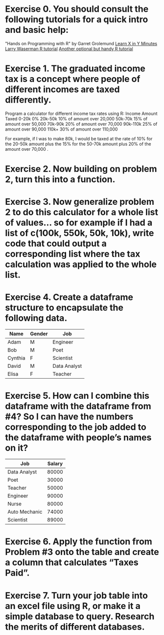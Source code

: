* Exercise 0. You should consult the following tutorials for a quick intro and basic help:

"Hands on Programming with R"  by Garret Grolemund 
[[https://learnxinyminutes.com/r/][Learn X in Y Minutes]]
[[https://www.stat.cmu.edu/~larry/all-of-statistics/=R/Rintro.pdf][Larry Waserman R tutorial]]
[[https://github.com/karoliskoncevicius/r_notes/blob/main/README.md][Another optional but handy R tutorial]]

* Exercise 1. The graduated income tax is a concept where people of different incomes are taxed differently.

Program a calculator for different income tax rates using R:
Income	Amount Taxed
0-20k	0%
20k-50k	10% of amount over 20,000
50k-70k	15% of amount over 50,000
70k-90k	20% of amount over 70,000
90k-110k	25% of amount over 90,000
110k+	30% of amount over 110,000

For example, if I was to make 80k, I would be taxed at the rate of 10% for the 20-50k amount plus the 15% for the 50-70k amount plus 20% of the amount over 70,000 . 

* Exercise 2. Now building on problem 2, turn this into a function.

* Exercise 3. Now generalize problem 2 to do this calculator for a whole list of values… so for example if I had a list of c(100k, 550k, 50k, 10k), write code that could output a corresponding list where the tax calculation was applied to the whole list.

* Exercise 4. Create a dataframe structure to encapsulate the following data.  

| Name    | Gender | Job          |
|---------|--------|--------------|
| Adam    | M      | Engineer     |
| Bob     | M      | Poet         |
| Cynthia | F      | Scientist    |
| David   | M      | Data Analyst |
| Elisa   | F      | Teacher      |

* Exercise 5. How can I combine this dataframe with the dataframe from #4? So I can have the numbers corresponding to the job added to the dataframe with people’s names on it? 

| Job           | Salary |
|---------------|--------|
| Data Analyst  |  80000 |
| Poet          |  30000 |
| Teacher       |  50000 |
| Engineer      |  90000 |
| Nurse         |  80000 |
| Auto Mechanic |  74000 |
| Scientist     |  89000 |



* Exercise 6.  Apply the function from Problem #3 onto the table and create a column that calculates “Taxes Paid”.
* Exercise 7. Turn your job table into an excel file using R, or make it a simple database to query. Research the merits of different databases.
